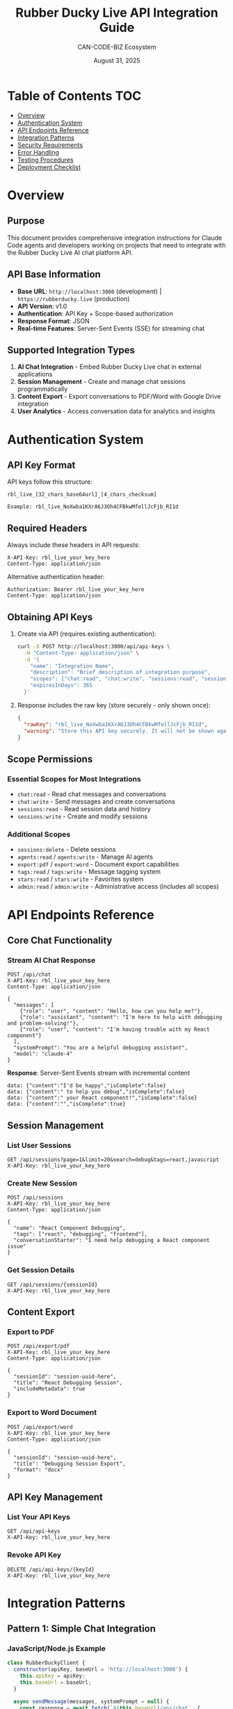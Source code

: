 #+TITLE: Rubber Ducky Live API Integration Guide
#+AUTHOR: CAN-CODE-BIZ Ecosystem
#+DATE: August 31, 2025
#+STARTUP: overview
#+OPTIONS: toc:2 num:nil

* Table of Contents                                                   :TOC:
- [[#overview][Overview]]
- [[#authentication-system][Authentication System]]
- [[#api-endpoints-reference][API Endpoints Reference]]
- [[#integration-patterns][Integration Patterns]]
- [[#security-requirements][Security Requirements]]
- [[#error-handling][Error Handling]]
- [[#testing-procedures][Testing Procedures]]
- [[#deployment-checklist][Deployment Checklist]]

* Overview

** Purpose
This document provides comprehensive integration instructions for Claude Code agents
and developers working on projects that need to integrate with the Rubber Ducky Live
AI chat platform API.

** API Base Information
- *Base URL*: =http://localhost:3000= (development) | =https://rubberducky.live= (production)
- *API Version*: v1.0
- *Authentication*: API Key + Scope-based authorization
- *Response Format*: JSON
- *Real-time Features*: Server-Sent Events (SSE) for streaming chat

** Supported Integration Types
1. *AI Chat Integration* - Embed Rubber Ducky Live chat in external applications
2. *Session Management* - Create and manage chat sessions programmatically
3. *Content Export* - Export conversations to PDF/Word with Google Drive integration
4. *User Analytics* - Access conversation data for analytics and insights

* Authentication System

** API Key Format
API keys follow this structure:
#+BEGIN_EXAMPLE
rbl_live_[32_chars_base64url]_[4_chars_checksum]

Example: rbl_live_NoXwba1KXrA6J3Oh4CFBkwMfellJcFjb_RI1d
#+END_EXAMPLE

** Required Headers
Always include these headers in API requests:
#+BEGIN_SRC http
X-API-Key: rbl_live_your_key_here
Content-Type: application/json
#+END_SRC

Alternative authentication header:
#+BEGIN_SRC http
Authorization: Bearer rbl_live_your_key_here
Content-Type: application/json
#+END_SRC

** Obtaining API Keys
1. Create via API (requires existing authentication):
   #+BEGIN_SRC bash
   curl -X POST http://localhost:3000/api/api-keys \
     -H "Content-Type: application/json" \
     -d '{
       "name": "Integration Name",
       "description": "Brief description of integration purpose",
       "scopes": ["chat:read", "chat:write", "sessions:read", "sessions:write"],
       "expiresInDays": 365
     }'
   #+END_SRC

2. Response includes the raw key (store securely - only shown once):
   #+BEGIN_SRC json
   {
     "rawKey": "rbl_live_NoXwba1KXrA6J3Oh4CFBkwMfellJcFjb_RI1d",
     "warning": "Store this API key securely. It will not be shown again."
   }
   #+END_SRC

** Scope Permissions

*** Essential Scopes for Most Integrations
- =chat:read= - Read chat messages and conversations
- =chat:write= - Send messages and create conversations
- =sessions:read= - Read session data and history  
- =sessions:write= - Create and modify sessions

*** Additional Scopes
- =sessions:delete= - Delete sessions
- =agents:read= / =agents:write= - Manage AI agents
- =export:pdf= / =export:word= - Document export capabilities
- =tags:read= / =tags:write= - Message tagging system
- =stars:read= / =stars:write= - Favorites system
- =admin:read= / =admin:write= - Administrative access (includes all scopes)

* API Endpoints Reference

** Core Chat Functionality

*** Stream AI Chat Response
#+BEGIN_SRC http
POST /api/chat
X-API-Key: rbl_live_your_key_here
Content-Type: application/json

{
  "messages": [
    {"role": "user", "content": "Hello, how can you help me?"},
    {"role": "assistant", "content": "I'm here to help with debugging and problem-solving!"},
    {"role": "user", "content": "I'm having trouble with my React component"}
  ],
  "systemPrompt": "You are a helpful debugging assistant",
  "model": "claude-4"
}
#+END_SRC

*Response*: Server-Sent Events stream with incremental content
#+BEGIN_EXAMPLE
data: {"content":"I'd be happy","isComplete":false}
data: {"content":" to help you debug","isComplete":false}  
data: {"content":" your React component!","isComplete":false}
data: {"content":"","isComplete":true}
#+END_EXAMPLE

** Session Management

*** List User Sessions
#+BEGIN_SRC http
GET /api/sessions?page=1&limit=20&search=debug&tags=react,javascript
X-API-Key: rbl_live_your_key_here
#+END_SRC

*** Create New Session
#+BEGIN_SRC http
POST /api/sessions
X-API-Key: rbl_live_your_key_here
Content-Type: application/json

{
  "name": "React Component Debugging",
  "tags": ["react", "debugging", "frontend"],
  "conversationStarter": "I need help debugging a React component issue"
}
#+END_SRC

*** Get Session Details
#+BEGIN_SRC http
GET /api/sessions/{sessionId}
X-API-Key: rbl_live_your_key_here
#+END_SRC

** Content Export

*** Export to PDF
#+BEGIN_SRC http
POST /api/export/pdf
X-API-Key: rbl_live_your_key_here
Content-Type: application/json

{
  "sessionId": "session-uuid-here",
  "title": "React Debugging Session",
  "includeMetadata": true
}
#+END_SRC

*** Export to Word Document
#+BEGIN_SRC http
POST /api/export/word
X-API-Key: rbl_live_your_key_here
Content-Type: application/json

{
  "sessionId": "session-uuid-here", 
  "title": "Debugging Session Export",
  "format": "docx"
}
#+END_SRC

** API Key Management

*** List Your API Keys
#+BEGIN_SRC http
GET /api/api-keys
X-API-Key: rbl_live_your_key_here
#+END_SRC

*** Revoke API Key
#+BEGIN_SRC http
DELETE /api/api-keys/{keyId}
X-API-Key: rbl_live_your_key_here
#+END_SRC

* Integration Patterns

** Pattern 1: Simple Chat Integration

*** JavaScript/Node.js Example
#+BEGIN_SRC javascript
class RubberDuckyClient {
  constructor(apiKey, baseUrl = 'http://localhost:3000') {
    this.apiKey = apiKey;
    this.baseUrl = baseUrl;
  }

  async sendMessage(messages, systemPrompt = null) {
    const response = await fetch(`${this.baseUrl}/api/chat`, {
      method: 'POST',
      headers: {
        'X-API-Key': this.apiKey,
        'Content-Type': 'application/json'
      },
      body: JSON.stringify({
        messages,
        systemPrompt
      })
    });

    return this.handleSSEStream(response);
  }

  async handleSSEStream(response) {
    const reader = response.body.getReader();
    const decoder = new TextDecoder();
    let buffer = '';
    let fullResponse = '';

    while (true) {
      const { value, done } = await reader.read();
      if (done) break;

      buffer += decoder.decode(value, { stream: true });
      const lines = buffer.split('\n');
      
      for (let i = 0; i < lines.length - 1; i++) {
        const line = lines[i].trim();
        if (line.startsWith('data: ')) {
          try {
            const data = JSON.parse(line.slice(6));
            if (data.content) {
              fullResponse += data.content;
            }
            if (data.isComplete) {
              return fullResponse;
            }
          } catch (e) {
            console.warn('Failed to parse SSE data:', line);
          }
        }
      }
      
      buffer = lines[lines.length - 1];
    }
    
    return fullResponse;
  }

  async createSession(name, tags = [], conversationStarter = null) {
    const response = await fetch(`${this.baseUrl}/api/sessions`, {
      method: 'POST',
      headers: {
        'X-API-Key': this.apiKey,
        'Content-Type': 'application/json'
      },
      body: JSON.stringify({
        name,
        tags,
        conversationStarter
      })
    });
    
    return response.json();
  }

  async getSessions(page = 1, limit = 20, search = '') {
    const params = new URLSearchParams({
      page: page.toString(),
      limit: limit.toString(),
      search
    });
    
    const response = await fetch(`${this.baseUrl}/api/sessions?${params}`, {
      headers: {
        'X-API-Key': this.apiKey
      }
    });
    
    return response.json();
  }
}

// Usage Example
const client = new RubberDuckyClient('rbl_live_your_key_here');

// Create a debugging session
const session = await client.createSession(
  'React Component Debug', 
  ['react', 'debugging'],
  'I have a component that won\'t re-render properly'
);

// Send a message
const response = await client.sendMessage([
  {
    role: 'user', 
    content: 'My React component state is updating but the UI isn\'t re-rendering'
  }
]);

console.log('AI Response:', response);
#+END_SRC

** Pattern 2: Python Integration
#+BEGIN_SRC python
import requests
import json
import sseclient  # pip install sseclient-py

class RubberDuckyClient:
    def __init__(self, api_key, base_url='http://localhost:3000'):
        self.api_key = api_key
        self.base_url = base_url
        self.headers = {
            'X-API-Key': self.api_key,
            'Content-Type': 'application/json'
        }
    
    def send_message(self, messages, system_prompt=None):
        data = {'messages': messages}
        if system_prompt:
            data['systemPrompt'] = system_prompt
            
        response = requests.post(
            f'{self.base_url}/api/chat',
            headers=self.headers,
            json=data,
            stream=True
        )
        
        return self._handle_sse_stream(response)
    
    def _handle_sse_stream(self, response):
        full_response = ""
        client = sseclient.SSEClient(response)
        
        for event in client.events():
            if event.data:
                try:
                    data = json.loads(event.data)
                    if data.get('content'):
                        full_response += data['content']
                    if data.get('isComplete'):
                        break
                except json.JSONDecodeError:
                    continue
                    
        return full_response
    
    def create_session(self, name, tags=None, conversation_starter=None):
        data = {
            'name': name,
            'tags': tags or [],
            'conversationStarter': conversation_starter
        }
        
        response = requests.post(
            f'{self.base_url}/api/sessions',
            headers=self.headers,
            json=data
        )
        
        return response.json()
    
    def get_sessions(self, page=1, limit=20, search=''):
        params = {
            'page': page,
            'limit': limit,
            'search': search
        }
        
        response = requests.get(
            f'{self.base_url}/api/sessions',
            headers=self.headers,
            params=params
        )
        
        return response.json()

# Usage Example
client = RubberDuckyClient('rbl_live_your_key_here')

# Create session and get response
session = client.create_session(
    'Python Debug Session',
    ['python', 'debugging'],
    'Having issues with async/await in Python'
)

messages = [{
    'role': 'user',
    'content': 'My async function is not awaiting properly'
}]

response = client.send_message(messages)
print(f"AI Response: {response}")
#+END_SRC

** Pattern 3: React Hook Integration
#+BEGIN_SRC javascript
// Custom React hook for Rubber Ducky integration
import { useState, useCallback } from 'react';

export function useRubberDucky(apiKey, baseUrl = 'http://localhost:3000') {
  const [isLoading, setIsLoading] = useState(false);
  const [error, setError] = useState(null);

  const sendMessage = useCallback(async (messages, systemPrompt = null) => {
    setIsLoading(true);
    setError(null);
    
    try {
      const response = await fetch(`${baseUrl}/api/chat`, {
        method: 'POST',
        headers: {
          'X-API-Key': apiKey,
          'Content-Type': 'application/json'
        },
        body: JSON.stringify({ messages, systemPrompt })
      });

      if (!response.ok) {
        throw new Error(`API request failed: ${response.status}`);
      }

      // Handle SSE stream
      const reader = response.body.getReader();
      const decoder = new TextDecoder();
      let fullResponse = '';

      while (true) {
        const { value, done } = await reader.read();
        if (done) break;

        const chunk = decoder.decode(value);
        const lines = chunk.split('\n');
        
        for (const line of lines) {
          if (line.startsWith('data: ')) {
            try {
              const data = JSON.parse(line.slice(6));
              if (data.content) {
                fullResponse += data.content;
              }
              if (data.isComplete) {
                setIsLoading(false);
                return fullResponse;
              }
            } catch (e) {
              console.warn('Failed to parse SSE:', e);
            }
          }
        }
      }
      
      setIsLoading(false);
      return fullResponse;
    } catch (err) {
      setError(err.message);
      setIsLoading(false);
      throw err;
    }
  }, [apiKey, baseUrl]);

  const createSession = useCallback(async (name, tags = []) => {
    try {
      const response = await fetch(`${baseUrl}/api/sessions`, {
        method: 'POST',
        headers: {
          'X-API-Key': apiKey,
          'Content-Type': 'application/json'
        },
        body: JSON.stringify({ name, tags })
      });
      
      return response.json();
    } catch (err) {
      setError(err.message);
      throw err;
    }
  }, [apiKey, baseUrl]);

  return {
    sendMessage,
    createSession,
    isLoading,
    error
  };
}

// Usage in React component
function ChatComponent() {
  const { sendMessage, createSession, isLoading, error } = useRubberDucky(
    process.env.REACT_APP_RUBBER_DUCKY_API_KEY
  );
  
  const handleSendMessage = async () => {
    try {
      const response = await sendMessage([
        { role: 'user', content: 'Help me debug this React component' }
      ]);
      console.log('Response:', response);
    } catch (err) {
      console.error('Chat error:', err);
    }
  };

  return (
    <div>
      <button onClick={handleSendMessage} disabled={isLoading}>
        {isLoading ? 'Thinking...' : 'Ask Rubber Ducky'}
      </button>
      {error && <p style={{color: 'red'}}>Error: {error}</p>}
    </div>
  );
}
#+END_SRC

* Security Requirements

** API Key Management
1. *Never commit API keys to version control*
2. *Store keys in environment variables*:
   #+BEGIN_EXAMPLE
   # .env file
   RUBBER_DUCKY_API_KEY=rbl_live_your_key_here
   #+END_EXAMPLE
3. *Use different keys for development/staging/production*
4. *Rotate keys regularly* (recommend every 90 days)
5. *Revoke unused or compromised keys immediately*

** Network Security
- *Always use HTTPS in production*
- *Validate SSL certificates*
- *Implement proper CORS handling*
- *Use IP whitelisting when possible*

** Error Handling Security
- *Never log API keys in error messages*
- *Don't expose internal errors to end users*
- *Implement rate limiting on client side*

** Example Secure Configuration
#+BEGIN_SRC javascript
// Secure client configuration
class SecureRubberDuckyClient {
  constructor(config) {
    // Validate required configuration
    if (!config.apiKey) {
      throw new Error('API key is required');
    }
    
    this.apiKey = config.apiKey;
    this.baseUrl = config.baseUrl || 'https://rubberducky.live';
    this.timeout = config.timeout || 30000;
    this.retryAttempts = config.retryAttempts || 3;
    
    // Validate API key format
    if (!this.isValidApiKey(this.apiKey)) {
      throw new Error('Invalid API key format');
    }
  }
  
  isValidApiKey(key) {
    return /^rbl_live_[A-Za-z0-9_-]{32}_[A-Za-z0-9_-]{4}$/.test(key);
  }
  
  async makeRequest(endpoint, options = {}) {
    const controller = new AbortController();
    const timeoutId = setTimeout(() => controller.abort(), this.timeout);
    
    try {
      const response = await fetch(`${this.baseUrl}${endpoint}`, {
        ...options,
        signal: controller.signal,
        headers: {
          'X-API-Key': this.apiKey,
          'Content-Type': 'application/json',
          ...options.headers
        }
      });
      
      clearTimeout(timeoutId);
      
      if (!response.ok) {
        const errorData = await response.json().catch(() => ({}));
        throw new Error(`API Error ${response.status}: ${errorData.error || 'Unknown error'}`);
      }
      
      return response;
    } catch (error) {
      clearTimeout(timeoutId);
      
      // Don't log the API key
      console.error('API request failed:', {
        endpoint,
        status: error.status,
        message: error.message
      });
      
      throw error;
    }
  }
}
#+END_SRC

* Error Handling

** Common Error Responses

*** 401 Unauthorized
#+BEGIN_SRC json
{
  "error": "Invalid API key",
  "code": "UNAUTHORIZED"
}
#+END_SRC
*Action*: Verify API key is correct and not expired

*** 403 Forbidden  
#+BEGIN_SRC json
{
  "error": "Insufficient scope: sessions:write required",
  "code": "FORBIDDEN" 
}
#+END_SRC
*Action*: Request API key with required scopes

*** 429 Rate Limit Exceeded
#+BEGIN_SRC json
{
  "error": "Rate limit exceeded",
  "code": "RATE_LIMIT_EXCEEDED",
  "retryAfter": 60
}
#+END_SRC
*Action*: Implement exponential backoff retry logic

*** 422 Validation Error
#+BEGIN_SRC json
{
  "error": "Invalid data provided",
  "code": "VALIDATION_ERROR",
  "details": "messages: cannot be empty"
}
#+END_SRC
*Action*: Check request payload format and required fields

** Retry Logic Implementation
#+BEGIN_SRC javascript
async function retryWithBackoff(fn, maxRetries = 3) {
  for (let attempt = 1; attempt <= maxRetries; attempt++) {
    try {
      return await fn();
    } catch (error) {
      if (error.status === 429 && attempt < maxRetries) {
        const delay = Math.min(1000 * Math.pow(2, attempt - 1), 10000);
        await new Promise(resolve => setTimeout(resolve, delay));
        continue;
      }
      throw error;
    }
  }
}

// Usage
const response = await retryWithBackoff(() => 
  client.sendMessage(messages)
);
#+END_SRC

* Testing Procedures

** API Key Validation Test
#+BEGIN_SRC bash
#!/bin/bash
# Test API key authentication

API_KEY="rbl_live_your_test_key_here"
BASE_URL="http://localhost:3000"

echo "Testing API key authentication..."

# Test valid key
response=$(curl -s -w "%{http_code}" -o /tmp/response.json \
  -H "X-API-Key: $API_KEY" \
  -H "Content-Type: application/json" \
  "$BASE_URL/api/sessions")

if [ "$response" = "200" ]; then
  echo "✓ API key authentication successful"
else
  echo "✗ API key authentication failed (HTTP $response)"
  cat /tmp/response.json
fi

# Test invalid key
response=$(curl -s -w "%{http_code}" -o /tmp/response.json \
  -H "X-API-Key: invalid_key" \
  -H "Content-Type: application/json" \
  "$BASE_URL/api/sessions")

if [ "$response" = "401" ]; then
  echo "✓ Invalid key properly rejected"
else
  echo "✗ Invalid key validation failed"
fi
#+END_SRC

** Chat Integration Test
#+BEGIN_SRC javascript
// Integration test suite
describe('Rubber Ducky API Integration', () => {
  const client = new RubberDuckyClient(process.env.TEST_API_KEY);
  
  test('should create session and send message', async () => {
    // Create session
    const session = await client.createSession('Test Session', ['test']);
    expect(session.success).toBe(true);
    expect(session.session.sessionId).toBeDefined();
    
    // Send message
    const response = await client.sendMessage([
      { role: 'user', content: 'Hello, test message' }
    ]);
    
    expect(response).toBeTruthy();
    expect(typeof response).toBe('string');
  });
  
  test('should handle invalid API key', async () => {
    const invalidClient = new RubberDuckyClient('invalid_key');
    
    await expect(
      invalidClient.sendMessage([{ role: 'user', content: 'test' }])
    ).rejects.toThrow('Invalid API key');
  });
  
  test('should respect rate limits', async () => {
    // Send many requests quickly
    const promises = Array.from({ length: 100 }, () =>
      client.sendMessage([{ role: 'user', content: 'rate limit test' }])
    );
    
    // Some should be rate limited
    const results = await Promise.allSettled(promises);
    const rateLimited = results.some(r => 
      r.status === 'rejected' && r.reason.message.includes('Rate limit')
    );
    
    // This may or may not trigger depending on current limits
    // Test mainly ensures proper error handling exists
  });
});
#+END_SRC

** Load Testing Script
#+BEGIN_SRC bash
#!/bin/bash
# Simple load test for API endpoints

API_KEY="rbl_live_your_test_key_here"
BASE_URL="http://localhost:3000"
CONCURRENT=10
TOTAL=100

echo "Starting load test..."
echo "Concurrent requests: $CONCURRENT"
echo "Total requests: $TOTAL"

# Test sessions endpoint
echo "Testing GET /api/sessions..."
seq 1 $TOTAL | xargs -n1 -P$CONCURRENT -I{} curl -s \
  -H "X-API-Key: $API_KEY" \
  "$BASE_URL/api/sessions" > /dev/null

echo "Load test completed"
#+END_SRC

* Deployment Checklist

** Pre-Deployment Verification
- [ ] API keys created with appropriate scopes
- [ ] Environment variables configured securely
- [ ] HTTPS enabled and certificates valid
- [ ] CORS headers configured for allowed domains
- [ ] Rate limiting tested and configured
- [ ] Error handling implemented and tested
- [ ] Logging configured (without exposing secrets)
- [ ] Integration tests passing
- [ ] Load testing completed
- [ ] Security audit performed

** Environment Configuration
#+BEGIN_EXAMPLE
# Production Environment Variables
RUBBER_DUCKY_API_KEY=rbl_live_production_key_here
RUBBER_DUCKY_BASE_URL=https://rubberducky.live
API_TIMEOUT=30000
RETRY_ATTEMPTS=3
LOG_LEVEL=info
#+END_EXAMPLE

** Monitoring Setup
- [ ] API response time monitoring
- [ ] Error rate tracking
- [ ] Rate limit violation alerts
- [ ] Authentication failure monitoring
- [ ] Integration health checks

** Documentation Requirements
- [ ] API integration documented in project README
- [ ] Environment setup instructions provided
- [ ] Error handling scenarios documented
- [ ] Contact information for API support included

** Post-Deployment Testing
- [ ] End-to-end integration tests in production environment
- [ ] Performance benchmarking completed
- [ ] Error scenarios validated
- [ ] Rollback procedures tested
- [ ] Monitoring alerts verified

---

*For questions or support regarding Rubber Ducky Live API integration,*
*contact the CAN-CODE-BIZ development team or create an issue in the*
*project repository.*

*This document is maintained as part of the Rubber Ducky Live project*
*and should be updated whenever API changes are made.*